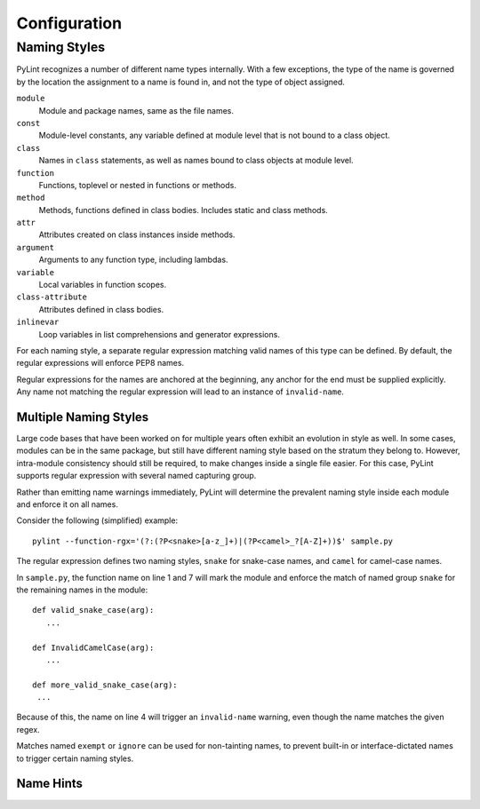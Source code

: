 .. -*- coding: utf-8 -*-

===============
 Configuration 
===============

Naming Styles
-------------

PyLint recognizes a number of different name types internally. With a few
exceptions, the type of the name is governed by the location the assignment to a
name is found in, and not the type of object assigned.

``module``
   Module and package names, same as the file names.
``const``
   Module-level constants, any variable defined at module level that is not bound to a class object.
``class``
   Names in ``class`` statements, as well as names bound to class objects at module level.
``function``
   Functions, toplevel or nested in functions or methods.
``method``
   Methods, functions defined in class bodies. Includes static and class methods.
``attr``
   Attributes created on class instances inside methods.
``argument``
   Arguments to any function type, including lambdas.
``variable``
   Local variables in function scopes.
``class-attribute``
   Attributes defined in class bodies.
``inlinevar``
   Loop variables in list comprehensions and generator expressions.

For each naming style, a separate regular expression matching valid names of
this type can be defined. By default, the regular expressions will enforce PEP8
names.

Regular expressions for the names are anchored at the beginning, any anchor for
the end must be supplied explicitly. Any name not matching the regular
expression will lead to an instance of ``invalid-name``.


.. option:: --module-rgx=<regex>

   Default value: ``[a-z_][a-z0-9_]{2,30}$``

.. option:: --const-rgx=<regex>

   Default value: ``[a-z_][a-z0-9_]{2,30}$``

.. option:: --class-rgx=<regex>

   Default value: ``'[A-Z_][a-zA-Z0-9]+$``

.. option:: --function-rgx=<regex>

   Default value: ``[a-z_][a-z0-9_]{2,30}$``

.. option:: --method-rgx=<regex>

   Default value: ``[a-z_][a-z0-9_]{2,30}$``

.. option:: --attr-rgx=<regex>

   Default value: ``[a-z_][a-z0-9_]{2,30}$``

.. option:: --argument-rgx=<regex>

   Default value: ``[a-z_][a-z0-9_]{2,30}$``

.. option:: --variable-rgx=<regex>

   Default value: ``[a-z_][a-z0-9_]{2,30}$``

.. option:: --class-attribute-rgx=<regex>

   Default value: ``([A-Za-z_][A-Za-z0-9_]{2,30}|(__.*__))$``

.. option:: --inlinevar-rgx=<regex>

   Default value: ``[A-Za-z_][A-Za-z0-9_]*$``

Multiple Naming Styles
^^^^^^^^^^^^^^^^^^^^^^

Large code bases that have been worked on for multiple years often exhibit an
evolution in style as well. In some cases, modules can be in the same package,
but still have different naming style based on the stratum they belong to.
However, intra-module consistency should still be required, to make changes
inside a single file easier. For this case, PyLint supports regular expression
with several named capturing group. 

Rather than emitting name warnings immediately, PyLint will determine the
prevalent naming style inside each module and enforce it on all names.

Consider the following (simplified) example::

   pylint --function-rgx='(?:(?P<snake>[a-z_]+)|(?P<camel>_?[A-Z]+))$' sample.py

The regular expression defines two naming styles, ``snake`` for snake-case
names, and ``camel`` for camel-case names.

In ``sample.py``, the function name on line 1 and 7 will mark the module
and enforce the match of named group ``snake`` for the remaining names in
the module::

   def valid_snake_case(arg):
      ...

   def InvalidCamelCase(arg):
      ...

   def more_valid_snake_case(arg):
    ...

Because of this, the name on line 4 will trigger an ``invalid-name`` warning,
even though the name matches the given regex.

Matches named ``exempt`` or ``ignore`` can be used for non-tainting names, to
prevent built-in or interface-dictated names to trigger certain naming styles.

.. option:: --name-group=<name1:name2:...,...>

   Default value: empty

   Format: comma-separated groups of colon-separated names.

   This option can be used to combine name styles. For example, ``function:method`` enforces that functions and methods use the same style, and a style triggered by either name type carries over to the other. This requires that the regular expression for the combined name types use the same group names.

Name Hints
^^^^^^^^^^

.. option:: --include-naming-hint=y|n

   Default: off

   Include a hint for the correct name format with every ``invalid-name`` warning.

   Name hints default to the regular expression, but can be separately configured with the ``--<name-type>-hint`` options.
